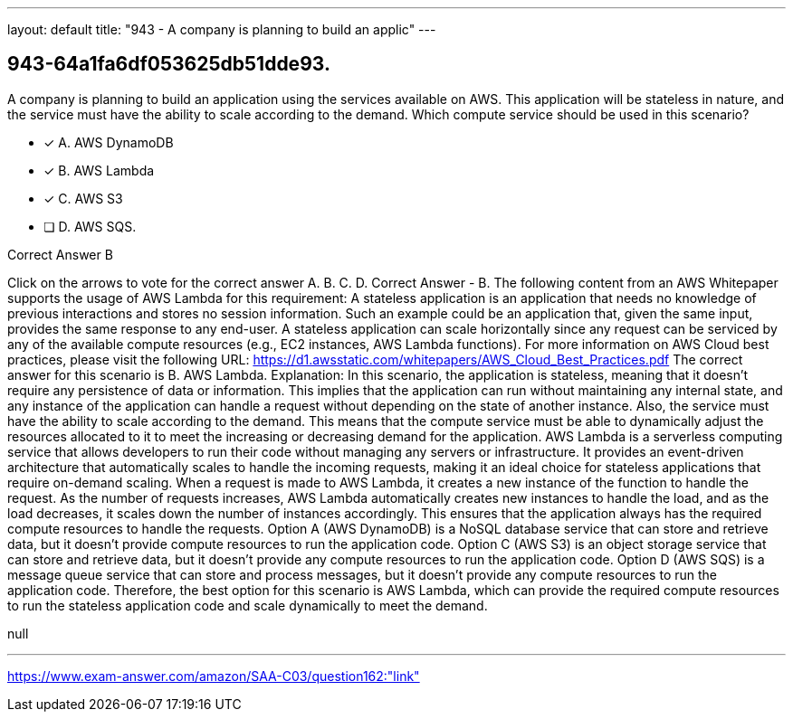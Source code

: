 ---
layout: default 
title: "943 - A company is planning to build an applic"
---


[.question]
== 943-64a1fa6df053625db51dde93.


****

[.query]
--
A company is planning to build an application using the services available on AWS.
This application will be stateless in nature, and the service must have the ability to scale according to the demand.
Which compute service should be used in this scenario?


--

[.list]
--
* [*] A. AWS DynamoDB
* [*] B. AWS Lambda
* [*] C. AWS S3
* [ ] D. AWS SQS.

--
****

[.answer]
Correct Answer  B

[.explanation]
--
Click on the arrows to vote for the correct answer
A.
B.
C.
D.
Correct Answer - B.
The following content from an AWS Whitepaper supports the usage of AWS Lambda for this requirement:
A stateless application is an application that needs no knowledge of previous interactions and stores no session information.
Such an example could be an application that, given the same input, provides the same response to any end-user.
A stateless application can scale horizontally since any request can be serviced by any of the available compute resources (e.g., EC2 instances, AWS Lambda functions).
For more information on AWS Cloud best practices, please visit the following URL:
https://d1.awsstatic.com/whitepapers/AWS_Cloud_Best_Practices.pdf
The correct answer for this scenario is B. AWS Lambda.
Explanation: In this scenario, the application is stateless, meaning that it doesn't require any persistence of data or information. This implies that the application can run without maintaining any internal state, and any instance of the application can handle a request without depending on the state of another instance.
Also, the service must have the ability to scale according to the demand. This means that the compute service must be able to dynamically adjust the resources allocated to it to meet the increasing or decreasing demand for the application.
AWS Lambda is a serverless computing service that allows developers to run their code without managing any servers or infrastructure. It provides an event-driven architecture that automatically scales to handle the incoming requests, making it an ideal choice for stateless applications that require on-demand scaling.
When a request is made to AWS Lambda, it creates a new instance of the function to handle the request. As the number of requests increases, AWS Lambda automatically creates new instances to handle the load, and as the load decreases, it scales down the number of instances accordingly. This ensures that the application always has the required compute resources to handle the requests.
Option A (AWS DynamoDB) is a NoSQL database service that can store and retrieve data, but it doesn't provide compute resources to run the application code.
Option C (AWS S3) is an object storage service that can store and retrieve data, but it doesn't provide any compute resources to run the application code.
Option D (AWS SQS) is a message queue service that can store and process messages, but it doesn't provide any compute resources to run the application code.
Therefore, the best option for this scenario is AWS Lambda, which can provide the required compute resources to run the stateless application code and scale dynamically to meet the demand.
--

[.ka]
null

'''



https://www.exam-answer.com/amazon/SAA-C03/question162:"link"



